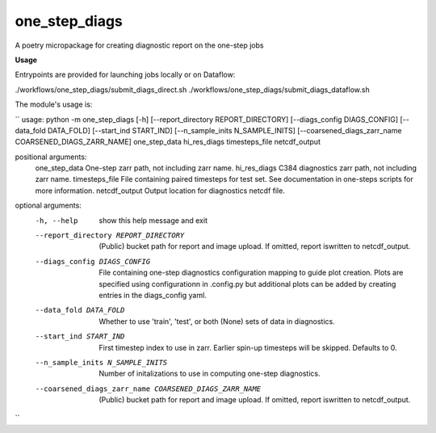 ==============
one_step_diags
==============

A poetry micropackage for creating diagnostic report on the one-step jobs

**Usage**

Entrypoints are provided for launching jobs locally or on Dataflow:

./workflows/one_step_diags/submit_diags_direct.sh
./workflows/one_step_diags/submit_diags_dataflow.sh

The module's usage is:

``
usage: python -m one_step_diags [-h] [--report_directory REPORT_DIRECTORY] [--diags_config DIAGS_CONFIG] [--data_fold DATA_FOLD] [--start_ind START_IND] [--n_sample_inits N_SAMPLE_INITS] [--coarsened_diags_zarr_name COARSENED_DIAGS_ZARR_NAME] one_step_data hi_res_diags timesteps_file netcdf_output

positional arguments:
  one_step_data         One-step zarr path, not including zarr name.
  hi_res_diags          C384 diagnostics zarr path, not including zarr name.
  timesteps_file        File containing paired timesteps for test set. See documentation in one-steps scripts for more information.
  netcdf_output         Output location for diagnostics netcdf file.

optional arguments:
  -h, --help            show this help message and exit
  --report_directory REPORT_DIRECTORY
                        (Public) bucket path for report and image upload. If omitted, report iswritten to netcdf_output.
  --diags_config DIAGS_CONFIG
                        File containing one-step diagnostics configuration mapping to guide plot creation. Plots are specified using configurationn in .config.py but additional
                        plots can be added by creating entries in the diags_config yaml.
  --data_fold DATA_FOLD
                        Whether to use 'train', 'test', or both (None) sets of data in diagnostics.
  --start_ind START_IND
                        First timestep index to use in zarr. Earlier spin-up timesteps will be skipped. Defaults to 0.
  --n_sample_inits N_SAMPLE_INITS
                        Number of initalizations to use in computing one-step diagnostics.
  --coarsened_diags_zarr_name COARSENED_DIAGS_ZARR_NAME
                        (Public) bucket path for report and image upload. If omitted, report iswritten to netcdf_output.
``